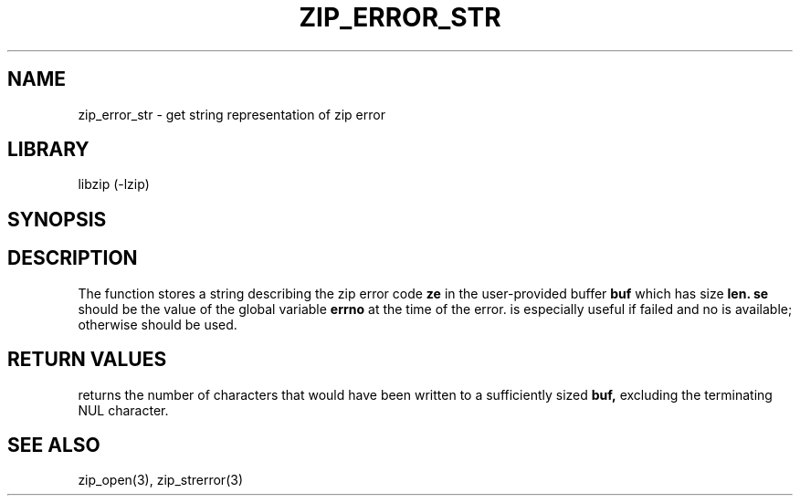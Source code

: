 .\" Converted with mdoc2man 0.2
.\" from NiH: zip_error_str.mdoc,v 1.2 2004/11/17 22:26:09 wiz Exp 
.\" $NiH: zip_error_str.mdoc,v 1.2 2004/11/17 22:26:09 wiz Exp $
.\"
.\" zip_error_str.mdoc \-- get string representation of zip error code
.\" Copyright (C) 2003 Dieter Baron and Thomas Klausner
.\"
.\" This file is part of libzip, a library to manipulate ZIP archives.
.\" The authors can be contacted at <nih@giga.or.at>
.\"
.\" Redistribution and use in source and binary forms, with or without
.\" modification, are permitted provided that the following conditions
.\" are met:
.\" 1. Redistributions of source code must retain the above copyright
.\"    notice, this list of conditions and the following disclaimer.
.\" 2. Redistributions in binary form must reproduce the above copyright
.\"    notice, this list of conditions and the following disclaimer in
.\"    the documentation and/or other materials provided with the
.\"    distribution.
.\" 3. The names of the authors may not be used to endorse or promote
.\"    products derived from this software without specific prior
.\"    written permission.
.\"
.\" THIS SOFTWARE IS PROVIDED BY THE AUTHORS ``AS IS'' AND ANY EXPRESS
.\" OR IMPLIED WARRANTIES, INCLUDING, BUT NOT LIMITED TO, THE IMPLIED
.\" WARRANTIES OF MERCHANTABILITY AND FITNESS FOR A PARTICULAR PURPOSE
.\" ARE DISCLAIMED.  IN NO EVENT SHALL THE AUTHORS BE LIABLE FOR ANY
.\" DIRECT, INDIRECT, INCIDENTAL, SPECIAL, EXEMPLARY, OR CONSEQUENTIAL
.\" DAMAGES (INCLUDING, BUT NOT LIMITED TO, PROCUREMENT OF SUBSTITUTE
.\" GOODS OR SERVICES; LOSS OF USE, DATA, OR PROFITS; OR BUSINESS
.\" INTERRUPTION) HOWEVER CAUSED AND ON ANY THEORY OF LIABILITY, WHETHER
.\" IN CONTRACT, STRICT LIABILITY, OR TORT (INCLUDING NEGLIGENCE OR
.\" OTHERWISE) ARISING IN ANY WAY OUT OF THE USE OF THIS SOFTWARE, EVEN
.\" IF ADVISED OF THE POSSIBILITY OF SUCH DAMAGE.
.\"
.TH ZIP_ERROR_STR 3 "October 3, 2003" NiH
.SH "NAME"
zip_error_str \- get string representation of zip error
.SH "LIBRARY"
libzip (-lzip)
.SH "SYNOPSIS"
.In zip.h
.Ft int
.Fn zip_error_str "char *buf" "int len" "int ze" "int se"
.SH "DESCRIPTION"
The
.Fn zip_error_str
function stores a string describing the zip error code
\fBze\fR
in the user-provided buffer
\fBbuf\fR
which has size
\fBlen.\fR
\fBse\fR
should be the value of the global variable
\fBerrno\fR
at the time of the error.
.Fn zip_error_str
is especially useful if
.Fn zip_open
failed and no
.Vt struct zip
is available; otherwise
.Fn zip_strerror
should be used.
.SH "RETURN VALUES"
.Fn zip_error_str
returns the number of characters that would have been written to a
sufficiently sized
\fBbuf,\fR
excluding the terminating NUL character.
.SH "SEE ALSO"
zip_open(3),
zip_strerror(3)
